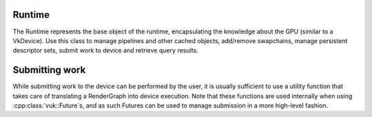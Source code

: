 Runtime
=======
The Runtime represents the base object of the runtime, encapsulating the knowledge about the GPU (similar to a VkDevice).
Use this class to manage pipelines and other cached objects, add/remove swapchains, manage persistent descriptor sets, submit work to device and retrieve query results.


.. doxygenstruct:: vuk::RuntimeCreateParameters
    :members:

.. doxygenclass:: vuk::Runtime
    :members:
    

.. doxygenstruct:: vuk::Query

Submitting work
===============
While submitting work to the device can be performed by the user, it is usually sufficient to use a utility function that takes care of translating a RenderGraph into device execution. Note that these functions are used internally when using :cpp:class:`vuk::Future`s, and as such Futures can be used to manage submission in a more high-level fashion.

.. doxygenfunction:: vuk::execute_submit_and_present_to_one

.. doxygenfunction:: vuk::execute_submit_and_wait

.. doxygenfunction:: vuk::link_execute_submit
